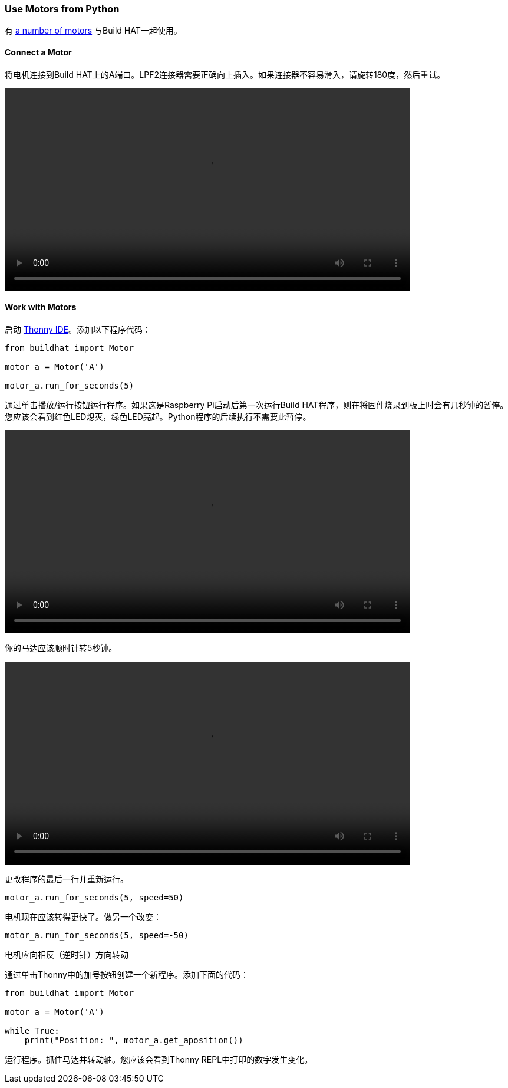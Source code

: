 === Use Motors from Python

有 xref:build-hat.adoc#device-compatibility[a number of motors] 与Build HAT一起使用。

==== Connect a Motor

将电机连接到Build HAT上的A端口。LPF2连接器需要正确向上插入。如果连接器不容易滑入，请旋转180度，然后重试。

video::images/connect-motor.webm[width="80%"]


==== Work with Motors

启动 https://thonny.org/[Thonny IDE]。添加以下程序代码：

[source,python]
----
from buildhat import Motor

motor_a = Motor('A')

motor_a.run_for_seconds(5)
----

通过单击播放/运行按钮运行程序。如果这是Raspberry Pi启动后第一次运行Build HAT程序，则在将固件烧录到板上时会有几秒钟的暂停。您应该会看到红色LED熄灭，绿色LED亮起。Python程序的后续执行不需要此暂停。

video::images/blinking-light.webm[width="80%"]

你的马达应该顺时针转5秒钟。

video::images/turning-motor.webm[width="80%"]

更改程序的最后一行并重新运行。

[source,python]
----
motor_a.run_for_seconds(5, speed=50)
----

电机现在应该转得更快了。做另一个改变：

[source,python]
----
motor_a.run_for_seconds(5, speed=-50)
----

电机应向相反（逆时针）方向转动

通过单击Thonny中的加号按钮创建一个新程序。添加下面的代码：

[source,python]
----
from buildhat import Motor

motor_a = Motor('A')

while True:
    print("Position: ", motor_a.get_aposition())
----

运行程序。抓住马达并转动轴。您应该会看到Thonny REPL中打印的数字发生变化。
 